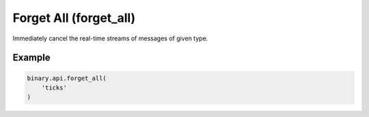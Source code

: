 
Forget All (forget_all)
========================================================

Immediately cancel the real-time streams of messages of given type.




.. py:method:: forget_all(forget_all: Union[List], passthrough: Optional[Any] = None, req_id: Optional[int] = None) -> int

   :param forget_all: Cancel all streams by type. The value can be either a single type e.g. `"ticks"`, or an array of multiple types e.g. `["candles", "ticks"]`.
   :type forget_all: Union[List]
   :param passthrough: [Optional] Used to pass data through the websocket, which may be retrieved via the `echo_req` output field.
   :type passthrough: Optional[Any]
   :param req_id: [Optional] Used to map request to response.
   :type req_id: Optional[int]
   :returns: req_id
   :rtype: int


Example
"""""""

.. code-block:: python
  :name: binary.api.forget_all

  binary.api.forget_all(
      'ticks'
  )

.. seealso::
   * `Binary API Docs for forget_all <https://developers.binary.com/api/#forget_all>`_
    